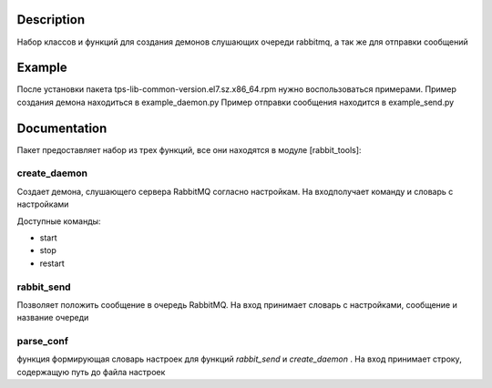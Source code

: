 Description
===========

Набор классов и функций для создания демонов слушающих очереди rabbitmq, а так же для отправки сообщений


Example
===========
После установки пакета tps-lib-common-version.el7.sz.x86_64.rpm нужно воспользоваться примерами.
Пример создания демона находиться в example_daemon.py
Пример отправки сообщения находится в example_send.py


Documentation
==============

Пакет предоставляет набор из трех функций, все они находятся в модуле [rabbit_tools]:

create_daemon
-------------
Создает демона, слушающего сервера RabbitMQ согласно настройкам.
На входполучает команду и словарь с настройками

Доступные команды:

* start
* stop
* restart

rabbit_send
------------

Позволяет положить сообщение в очередь RabbitMQ.
На вход принимает словарь с настройками, сообщение и название очереди

parse_conf
------------

функция формирующая словарь настроек для функций *rabbit_send* и *create_daemon* .
На вход принимает строку, содержащую путь до файла настроек

